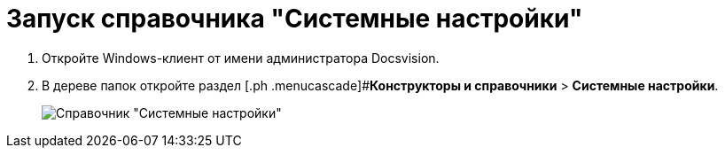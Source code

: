 = Запуск справочника "Системные настройки"

. Откройте Windows-клиент от имени администратора Docsvision.
. В дереве папок откройте раздел [.ph .menucascade]#*Конструкторы и справочники* > *Системные настройки*.
+
image::Directory_systemsettings.png[Справочник "Системные настройки"]

